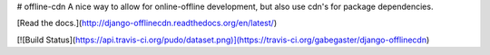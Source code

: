 # offline-cdn
A nice way to allow for online-offline development, but also use cdn's for package dependencies.

[Read the docs.](http://django-offlinecdn.readthedocs.org/en/latest/)

[![Build Status](https://api.travis-ci.org/pudo/dataset.png)](https://travis-ci.org/gabegaster/django-offlinecdn)
